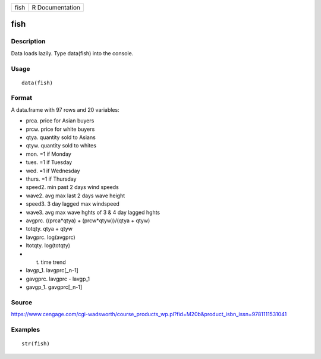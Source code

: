 +--------+-------------------+
| fish   | R Documentation   |
+--------+-------------------+

fish
----

Description
~~~~~~~~~~~

Data loads lazily. Type data(fish) into the console.

Usage
~~~~~

::

    data(fish)

Format
~~~~~~

A data.frame with 97 rows and 20 variables:

-  prca. price for Asian buyers

-  prcw. price for white buyers

-  qtya. quantity sold to Asians

-  qtyw. quantity sold to whites

-  mon. =1 if Monday

-  tues. =1 if Tuesday

-  wed. =1 if Wednesday

-  thurs. =1 if Thursday

-  speed2. min past 2 days wind speeds

-  wave2. avg max last 2 days wave height

-  speed3. 3 day lagged max windspeed

-  wave3. avg max wave hghts of 3 & 4 day lagged hghts

-  avgprc. ((prca\*qtya) + (prcw\*qtyw))/(qtya + qtyw)

-  totqty. qtya + qtyw

-  lavgprc. log(avgprc)

-  ltotqty. log(totqty)

-  t. time trend

-  lavgp\_1. lavgprc[\_n-1]

-  gavgprc. lavgprc - lavgp\_1

-  gavgp\_1. gavgprc[\_n-1]

Source
~~~~~~

https://www.cengage.com/cgi-wadsworth/course_products_wp.pl?fid=M20b&product_isbn_issn=9781111531041

Examples
~~~~~~~~

::

     str(fish)
